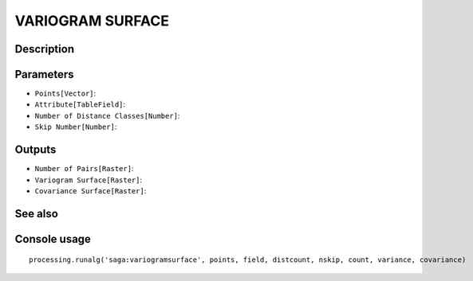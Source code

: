VARIOGRAM SURFACE
=================

Description
-----------

Parameters
----------

- ``Points[Vector]``:
- ``Attribute[TableField]``:
- ``Number of Distance Classes[Number]``:
- ``Skip Number[Number]``:

Outputs
-------

- ``Number of Pairs[Raster]``:
- ``Variogram Surface[Raster]``:
- ``Covariance Surface[Raster]``:

See also
---------


Console usage
-------------


::

	processing.runalg('saga:variogramsurface', points, field, distcount, nskip, count, variance, covariance)
